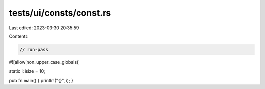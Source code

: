 tests/ui/consts/const.rs
========================

Last edited: 2023-03-30 20:35:59

Contents:

.. code-block:: rs

    // run-pass
#![allow(non_upper_case_globals)]

static i: isize = 10;

pub fn main() { println!("{}", i); }


